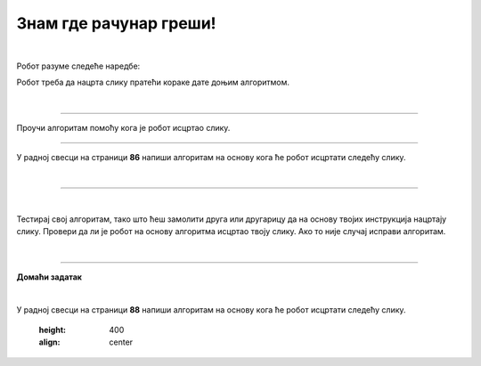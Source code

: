 Знам где рачунар греши!
=======================

.. infonote::

 .. image:: ../../_images/robot31.png
    :height: 120
    :align: left

 Када урадиш све задатке и одговориш на сва питања у лекцији знаћеш да протумачиш симболе познатог/договореног значења 
 и спроведеш поступак описан њима. Знаћеш да уочиш и исправиш грешке у симболима израженог упутства (алгоритму), 
 провериш ваљаност свог решења и по потреби га поправиш (самостално или сараднички).

|

Робот разуме следеће наредбе:

.. image:: ../../_images/simboli3.png
    :width: 300
    :align: center

Робот треба да нацрта слику пратећи кораке дате доњим алгоритмом. 


.. questionnote::

 У радној свесци на страници **84** искористи мрежу по којој се робот креће да би 
 проверио/ла шта робот исцртава.

.. image:: ../../_images/koraci329a.png
    :width: 500
    :align: center

.. image:: ../../_images/mreza329a.png
    :height: 400
    :align: center


.. mchoice:: p329
   :hide_labels:
   :answer_a: квадрат
   :answer_b: кућа
   :answer_c: круг 
   :answer_d: семафор
   :feedback_a: Одговор није тачан.
   :feedback_b: Одговор је тачан.
   :feedback_c: Одговор није тачан.
   :feedback_d: Одговор није тачан.
   :correct: b

   Шта је робот нацртао? Означи кружић испред тачног одговора.

|

-------

Проучи алгоритам помоћу кога је робот исцртао слику. 

.. image:: ../../_images/koraci329b.png
    :width: 500
    :align: center

.. image:: ../../_images/mreza329b.png
    :height: 400
    :align: center


.. questionnote::

 У радној свесци на страници **85** искористи мрежу да провериш тачност алгоритма. Исправи кораке ако је потребно.

-----------

У радној свесци на страници **86** напиши алгоритам на основу кога ће робот исцртати следећу слику.

|

.. image:: ../../_images/mreza329c.png
    :height: 400
    :align: center

----------------


.. questionnote::

 Осмисли слику. У радној свесци на страници **87** напиши алгоритам на основу кога ће робот исцртати твоју слику.

.. image:: ../../_images/mreza329d.png
    :height: 400
    :align: center

|

Тестирај свој алгоритам, тако што ћеш замолити друга или другарицу да на основу 
твојих инструкција нацртају слику. Провери да ли је робот на основу алгоритма исцртао 
твоју слику. Ако то није случај исправи алгоритам. 

|

.. image:: ../../_images/robot33.png
    :width: 100
    :align: right

------------


**Домаћи задатак**

|

У радној свесци на страници **88** напиши алгоритам на основу кога ће робот исцртати следећу слику.


    .. image:: ../../_images/mreza329e.png
    :height: 400
    :align: center
